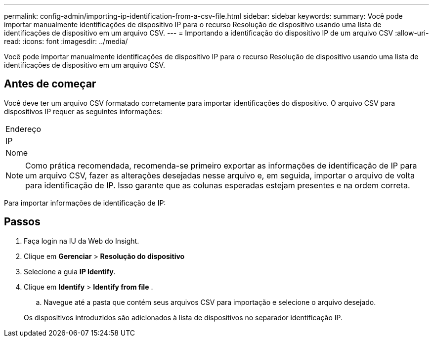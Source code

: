 ---
permalink: config-admin/importing-ip-identification-from-a-csv-file.html 
sidebar: sidebar 
keywords:  
summary: Você pode importar manualmente identificações de dispositivo IP para o recurso Resolução de dispositivo usando uma lista de identificações de dispositivo em um arquivo CSV. 
---
= Importando a identificação do dispositivo IP de um arquivo CSV
:allow-uri-read: 
:icons: font
:imagesdir: ../media/


[role="lead"]
Você pode importar manualmente identificações de dispositivo IP para o recurso Resolução de dispositivo usando uma lista de identificações de dispositivo em um arquivo CSV.



== Antes de começar

Você deve ter um arquivo CSV formatado corretamente para importar identificações do dispositivo. O arquivo CSV para dispositivos IP requer as seguintes informações:

|===


 a| 
Endereço



 a| 
IP



 a| 
Nome

|===
[NOTE]
====
Como prática recomendada, recomenda-se primeiro exportar as informações de identificação de IP para um arquivo CSV, fazer as alterações desejadas nesse arquivo e, em seguida, importar o arquivo de volta para identificação de IP. Isso garante que as colunas esperadas estejam presentes e na ordem correta.

====
Para importar informações de identificação de IP:



== Passos

. Faça login na IU da Web do Insight.
. Clique em *Gerenciar* > *Resolução do dispositivo*
. Selecione a guia *IP Identify*.
. Clique em *Identify* > *Identify from file*
. 
+
.. Navegue até a pasta que contém seus arquivos CSV para importação e selecione o arquivo desejado.


+
Os dispositivos introduzidos são adicionados à lista de dispositivos no separador identificação IP.


